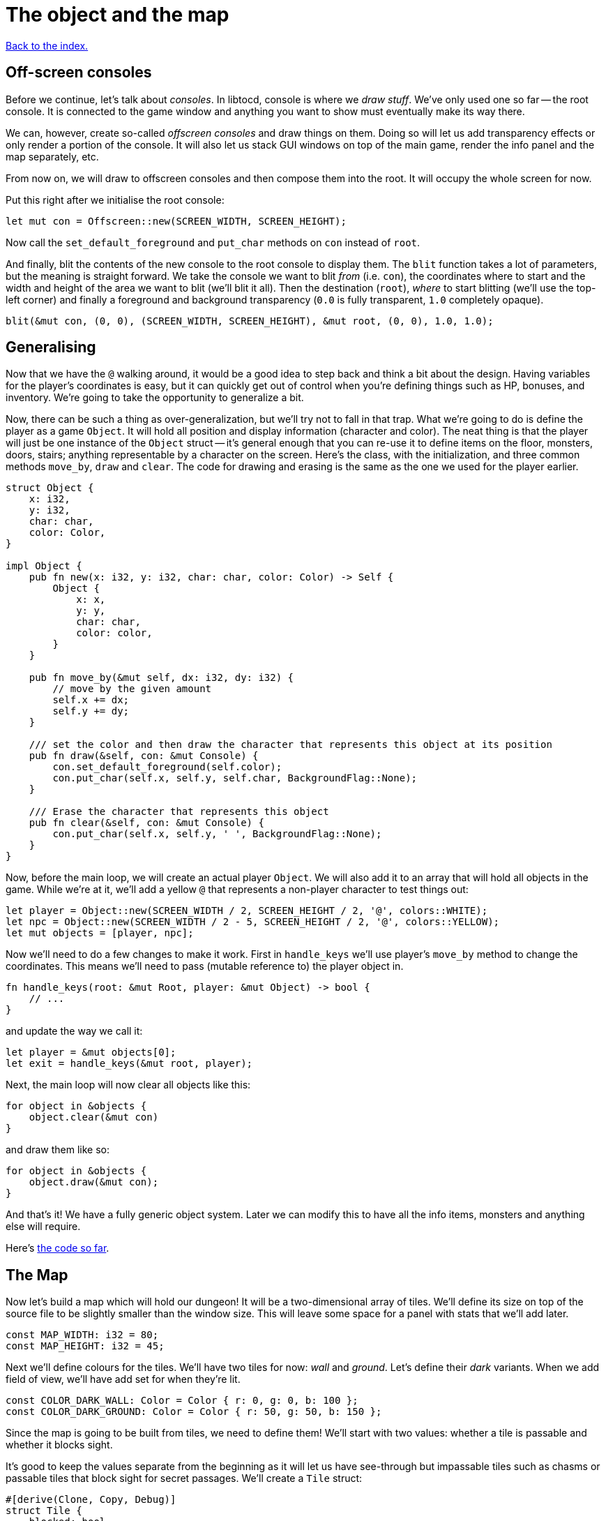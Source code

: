 = The object and the map
:source-highlighter: pygments
ifdef::env-github[:outfilesuffix: .adoc]

<<index#,Back to the index.>>

== Off-screen consoles

Before we continue, let's talk about _consoles_. In libtocd, console
is where we _draw stuff_. We've only used one so far -- the root
console. It is connected to the game window and anything you want to
show must eventually make its way there.

We can, however, create so-called _offscreen consoles_ and draw things
on them. Doing so will let us add transparency effects or only
render a portion of the console. It will also let us stack GUI windows
on top of the main game, render the info panel and the map
separately, etc.

From now on, we will draw to offscreen consoles and then compose them
into the root. It will occupy the whole screen for now.

Put this right after we initialise the root console:

[source,rust]
----
let mut con = Offscreen::new(SCREEN_WIDTH, SCREEN_HEIGHT);
----

Now call the `set_default_foreground` and `put_char` methods on `con`
instead of `root`.

And finally, blit the contents of the new console to the root console
to display them. The `blit` function takes a lot of parameters, but
the meaning is straight forward. We take the console we want to blit
_from_ (i.e. `con`), the coordinates where to start and the width and
height of the area we want to blit (we'll blit it all). Then the
destination (`root`), _where_ to start blitting (we'll use the
top-left corner) and finally a foreground and background transparency
(`0.0` is fully transparent, `1.0` completely opaque).

[source,rust]
----
blit(&mut con, (0, 0), (SCREEN_WIDTH, SCREEN_HEIGHT), &mut root, (0, 0), 1.0, 1.0);
----


== Generalising

Now that we have the `@` walking around, it would be a good idea to
step back and think a bit about the design. Having variables for the
player's coordinates is easy, but it can quickly get out of control
when you're defining things such as HP, bonuses, and inventory. We're
going to take the opportunity to generalize a bit.

Now, there can be such a thing as over-generalization, but we'll try
not to fall in that trap. What we're going to do is define the player
as a game `Object`. It will hold all position and display information
(character and color). The neat thing is that the player will just be
one instance of the `Object` struct -- it's general enough that you
can re-use it to define items on the floor, monsters, doors, stairs;
anything representable by a character on the screen. Here's the class,
with the initialization, and three common methods `move_by`, `draw`
and `clear`. The code for drawing and erasing is the same as the one
we used for the player earlier.

[source,rust]
----
struct Object {
    x: i32,
    y: i32,
    char: char,
    color: Color,
}

impl Object {
    pub fn new(x: i32, y: i32, char: char, color: Color) -> Self {
        Object {
            x: x,
            y: y,
            char: char,
            color: color,
        }
    }

    pub fn move_by(&mut self, dx: i32, dy: i32) {
        // move by the given amount
        self.x += dx;
        self.y += dy;
    }

    /// set the color and then draw the character that represents this object at its position
    pub fn draw(&self, con: &mut Console) {
        con.set_default_foreground(self.color);
        con.put_char(self.x, self.y, self.char, BackgroundFlag::None);
    }

    /// Erase the character that represents this object
    pub fn clear(&self, con: &mut Console) {
        con.put_char(self.x, self.y, ' ', BackgroundFlag::None);
    }
}
----

Now, before the main loop, we will create an actual player `Object`.
We will also add it to an array that will hold all objects in the
game. While we're at it, we'll add a yellow `@` that represents a
non-player character to test things out:

[source,rust]
----
let player = Object::new(SCREEN_WIDTH / 2, SCREEN_HEIGHT / 2, '@', colors::WHITE);
let npc = Object::new(SCREEN_WIDTH / 2 - 5, SCREEN_HEIGHT / 2, '@', colors::YELLOW);
let mut objects = [player, npc];
----

Now we'll need to do a few changes to make it work. First in
`handle_keys` we'll use player's `move_by` method to change the
coordinates. This means we'll need to pass (mutable reference to) the
player object in.

[source,rust]
----
fn handle_keys(root: &mut Root, player: &mut Object) -> bool {
    // ...
}
----

and update the way we call it:

[source,rust]
----
let player = &mut objects[0];
let exit = handle_keys(&mut root, player);
----

Next, the main loop will now clear all objects like this:

[source,rust]
----
for object in &objects {
    object.clear(&mut con)
}
----

and draw them like so:

[source,rust]
----
for object in &objects {
    object.draw(&mut con);
}
----

And that's it! We have a fully generic object system. Later we can
modify this to have all the info items, monsters and anything else
will require.


Here's link:part-2a-generalising.rs[the code so far].

== The Map

Now let's build a map which will hold our dungeon! It will be a
two-dimensional array of tiles. We'll define its size on top of the
source file to be slightly smaller than the window size. This will
leave some space for a panel with stats that we'll add later.

[source,rust]
----
const MAP_WIDTH: i32 = 80;
const MAP_HEIGHT: i32 = 45;
----

Next we'll define colours for the tiles. We'll have two tiles for now:
_wall_ and _ground_. Let's define their _dark_ variants. When we add
field of view, we'll have add set for when they're lit.

[source,rust]
----
const COLOR_DARK_WALL: Color = Color { r: 0, g: 0, b: 100 };
const COLOR_DARK_GROUND: Color = Color { r: 50, g: 50, b: 150 };
----

Since the map is going to be built from tiles, we need to define them!
We'll start with two values: whether a tile is passable and whether it
blocks sight.

It's good to keep the values separate from the beginning as it will
let us have see-through but impassable tiles such as chasms or
passable tiles that block sight for secret passages. We'll create a
`Tile` struct:

[source,rust]
----
#[derive(Clone, Copy, Debug)]
struct Tile {
    blocked: bool,
    block_sight: bool,
}

impl Tile {
    pub fn empty() -> Self {
        Tile{blocked: false, block_sight: false}
    }

    pub fn wall() -> Self {
        Tile{blocked: true, block_sight: true}
    }
}
----

The `#[derive(...)]` bit automatically implements certain behaviours
(Rust calls them _traits_, other languages use _interfaces_) you list
there. `Debug` is to let us print the Tile's contents and `Clone` and
`Copy` will let us _copy_ the values on assignment or function call
instead of _moving_ them. So they'll behave like e.g. integers in this
matter.

We don't want the `Copy` behaviour for `Object` (we could accidentally
modify a copy instead of the original and get our changes lost for
example), but `Debug` is useful, so let's add `#[derive(Debug)]` to
our `Object` as well.

We've also added helper methods to build the two types of `Tiles`
we're going to be using the most.


And now the map! It's a two-dimensional array (`Vec`) of tiles. The
full type is `Vec<Vec<Tile>>` (a vec composed of vecs of tiles). Since
we're going to be passing it around a lot, let's define a shortcut:

[source,rust]
----
type Map = Vec<Vec<Tile>>;
----

This let's use write `Map` wherever we'd have to write
`Vec<Vec<Tile>>` and it's also easier to understand.


Now we'll build it using nested `vec!` macros:

[source,rust]
----
fn make_map() -> Map {
    // fill map with "unblocked" tiles
    let mut map = vec![vec![Tile::empty(); MAP_HEIGHT as usize]; MAP_WIDTH as usize];

    map
}
----

The `vec!` macro is a shortcut that creates a `Vec` and fills it with
values. For example, `vec!['a'; 42]` would create a Vec containing the
letter *'a'* 42 times. We do the same trick above to build a column of
tiles and then build the map of those columns.

We can access any tile with `map[x][y]`. Let's add two pillars
(blocked tiles) to demonstrate that and provide a simple test:

[source,rust]
----
map[30][22] = Tile::wall();
map[50][22] = Tile::wall();
----

(you can also access the tile's properties directly like so:
`map[30][22].blocked = true`)


Next we need to draw the draw the map on our window. Since we need to
draw both the objects and the map, let's create a new function that
renders everything and call it from the main loop.

[source,rust]
----
fn render_all(root: &mut Root, con: &mut Offscreen, objects: &[Object], map: &Map) {
    // draw all objects in the list
    for object in objects {
        object.draw(con);
    }
}
----

Still in the same function, we can go through all the tiles and draw
them to the screen:

[source,rust]
----
for y in 0..MAP_HEIGHT {
    for x in 0..MAP_WIDTH {
        let wall = map[x as usize][y as usize].block_sight;
        if wall {
            con.set_char_background(x, y, COLOR_DARK_WALL, BackgroundFlag::Set);
        } else {
            con.set_char_background(x, y, COLOR_DARK_GROUND, BackgroundFlag::Set);
        }
    }
}
----

Also, move the `console_blit` call at the end of `render_all` since
it's part of the rendering code.

Make sure to create the map before the rendering code:

[source,rust]
----
let map = make_map();
----

You should be able to see two pillars and walk around the map now!

But wait, there's something wrong. The pillars show up, but the player
can walk over them. That's easy to fix though, add this check to the
beginning of the Object's `move_by` method:

[source,rust]
----
if !map[(self.x + dx) as usize][(self.y + dy) as usize].blocked {
    // the move code
}
----

We'll have to pass a reference to the map to `move_by` and
`handle_keys` which calls it. This may look annoying now but as the
code grows, it will be gook to know which functions can see (and
change!) what.

Here's link:part-2b-map.rs[the complete code so far].

NOTE: There's a ton of different ways to create the map. One common
alternative is one continuous Vec with `MAP_HEIGHT * MAP_WIDTH` items.
To access a tile on `(x, y)`, you would do `map[y * MAP_WIDTH + x]`.
The advantage is that you only do one array lookup instead of two and
iterating over every object in the map is faster because they're all
in the same region of memory.

NOTE: Or you could treat walls and everything else in the map as just
another `Object` and store them there. This would make the game
structure simpler (*everything* is an `Object`) and more flexible
(just add HP to make a wall destructible, or damage to one that's
supposed to be covered with spikes).

Continue to <<part-3-dungeon#,the next part>>.
